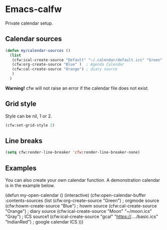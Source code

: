 * Emacs-calfw
 Private calendar setup.

** Calendar sources
#+BEGIN_SRC emacs-lisp
  (defun my/calendar-sources ()
    (list
     (cfw:ical-create-source "Default" "~/.calendar/default.ics" "Green" )  ; Default Calendar
     (cfw:org-create-source "Blue" )  ; Agenda Calendar
     (cfw:cal-create-source "Orange") ; diary source
     )
    )
#+END_SRC

*Warning!* cfw will not raise an error if the calendar file does not exist.

** Grid style
   Style can be nil, 1 or 2.
   #+begin_src emacs-lisp
     (cfw:set-grid-style 2)
   #+end_src

** Line breaks
  #+BEGIN_SRC emacs-lisp
    (setq cfw:render-line-breaker 'cfw:render-line-breaker-none)
  #+END_SRC

** Examples
   You can also create your own calendar function.
   A demonstration calendar is in the example below.
  #+BEGIN_EXAMPLE emacs-lisp
  (defun my-open-calendar ()
	  (interactive)
	  (cfw:open-calendar-buffer
		 :contents-sources
		 (list
		  (cfw:org-create-source "Green")  ; orgmode source
		  (cfw:howm-create-source "Blue")  ; howm source
		  (cfw:cal-create-source "Orange") ; diary source
		  (cfw:ical-create-source "Moon" "~/moon.ics" "Gray")  ; ICS source1
		  (cfw:ical-create-source "gcal" "https://..../basic.ics" "IndianRed") ; google calendar ICS
		 )))
  #+END_EXAMPLE
